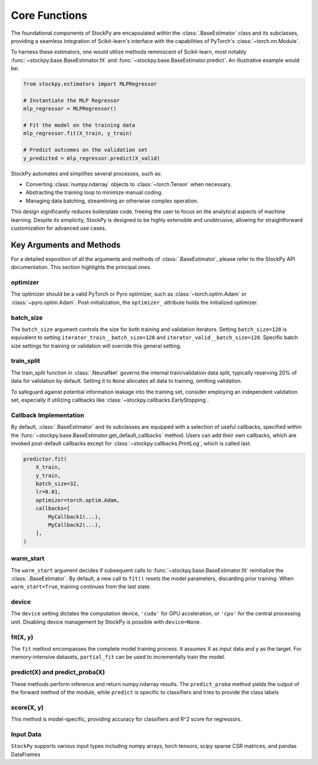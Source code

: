 Core Functions
===============

The foundational components of StockPy are encapsulated within the :class:`.BaseEstimator` class and its subclasses, providing a seamless integration of Scikit-learn's interface with the capabilities of PyTorch's :class:`~torch.nn.Module`.

To harness these estimators, one would utilize methods reminiscent of Scikit-learn, most notably :func:`~stockpy.base.BaseEstimator.fit` and :func:`~stockpy.base.BaseEstimator.predict`. An illustrative example would be:

.. code:: python

    from stockpy.estimators import MLPRegressor

    # Instantiate the MLP Regressor
    mlp_regressor = MLPRegressor()

    # Fit the model on the training data
    mlp_regressor.fit(X_train, y_train)

    # Predict outcomes on the validation set
    y_predicted = mlp_regressor.predict(X_valid)

StockPy automates and simplifies several processes, such as:

- Converting :class:`numpy.ndarray` objects to :class:`~torch.Tensor` when necessary.
- Abstracting the training loop to minimize manual coding.
- Managing data batching, streamlining an otherwise complex operation.

This design significantly reduces boilerplate code, freeing the user to focus on the analytical aspects of machine learning. Despite its simplicity, StockPy is designed to be highly extensible and unobtrusive, allowing for straightforward customization for advanced use cases.


Key Arguments and Methods
-------------------------

For a detailed exposition of all the arguments and methods of :class:`.BaseEstimator`, please refer to the StockPy API documentation. This section highlights the principal ones.

optimizer
^^^^^^^^^

The optimizer should be a valid PyTorch or Pyro optimizer, such as :class:`~torch.optim.Adam` or :class:`~pyro.optim.Adam`. Post-initialization, the ``optimizer_`` attribute holds the initialized optimizer.

batch_size
^^^^^^^^^^

The ``batch_size`` argument controls the size for both training and validation iterators. Setting ``batch_size=128`` is equivalent to setting ``iterator_train__batch_size=128`` and ``iterator_valid__batch_size=128``. Specific batch size settings for training or validation will override this general setting.

train_split
^^^^^^^^^^^

The train_split function in :class:`.NeuralNet` governs the internal train/validation data split, typically reserving 20% of data for validation by default. Setting it to ``None`` allocates all data to training, omitting validation.

To safeguard against potential information leakage into the training set, consider employing an independent validation set, especially if utilizing callbacks like :class:`~stockpy.callbacks.EarlyStopping`.

Callback Implementation
^^^^^^^^^^^^^^^^^^^^^^^

By default, :class:`.BaseEstimator` and its subclasses are equipped with a selection of useful callbacks, specified within the :func:`~stockpy.base.BaseEstimator.get_default_callbacks` method. Users can add their own callbacks, which are invoked post-default callbacks except for :class:`~stockpy.callbacks.PrintLog`, which is called last.

.. code:: python

    predictor.fit(
        X_train, 
        y_train, 
        batch_size=32, 
        lr=0.01, 
        optimizer=torch.optim.Adam,
        callbacks=[
            MyCallback1(...),
            MyCallback2(...),
        ],
    )

warm_start
^^^^^^^^^^

The ``warm_start`` argument decides if subsequent calls to :func:`~stockpy.base.BaseEstimator.fit` reinitialize the :class:`.BaseEstimator`. By default, a new call to ``fit()`` resets the model parameters, discarding prior training. When ``warm_start=True``, training continues from the last state.

device
^^^^^^

The ``device`` setting dictates the computation device, ``'cuda'`` for GPU acceleration, or ``'cpu'`` for the central processing unit. Disabling device management by StockPy is possible with ``device=None``.

fit(X, y)
^^^^^^^^^

The ``fit`` method encompasses the complete model training process. It assumes X as input data and y as the target. For memory-intensive datasets, ``partial_fit`` can be used to incrementally train the model.

predict(X) and predict_proba(X)
^^^^^^^^^^^^^^^^^^^^^^^^^^^^^^^

These methods perform inference and return numpy.ndarray results. The ``predict_proba`` method yields the output of the forward method of the module, while ``predict`` is specific to classifiers and tries to provide the class labels

score(X, y)
^^^^^^^^^^^

This method is model-specific, providing accuracy for classifiers and R^2 score for regressors.

Input Data
^^^^^^^^^^

``StockPy`` supports various input types including numpy arrays, torch tensors, scipy sparse CSR matrices, and pandas DataFrames



